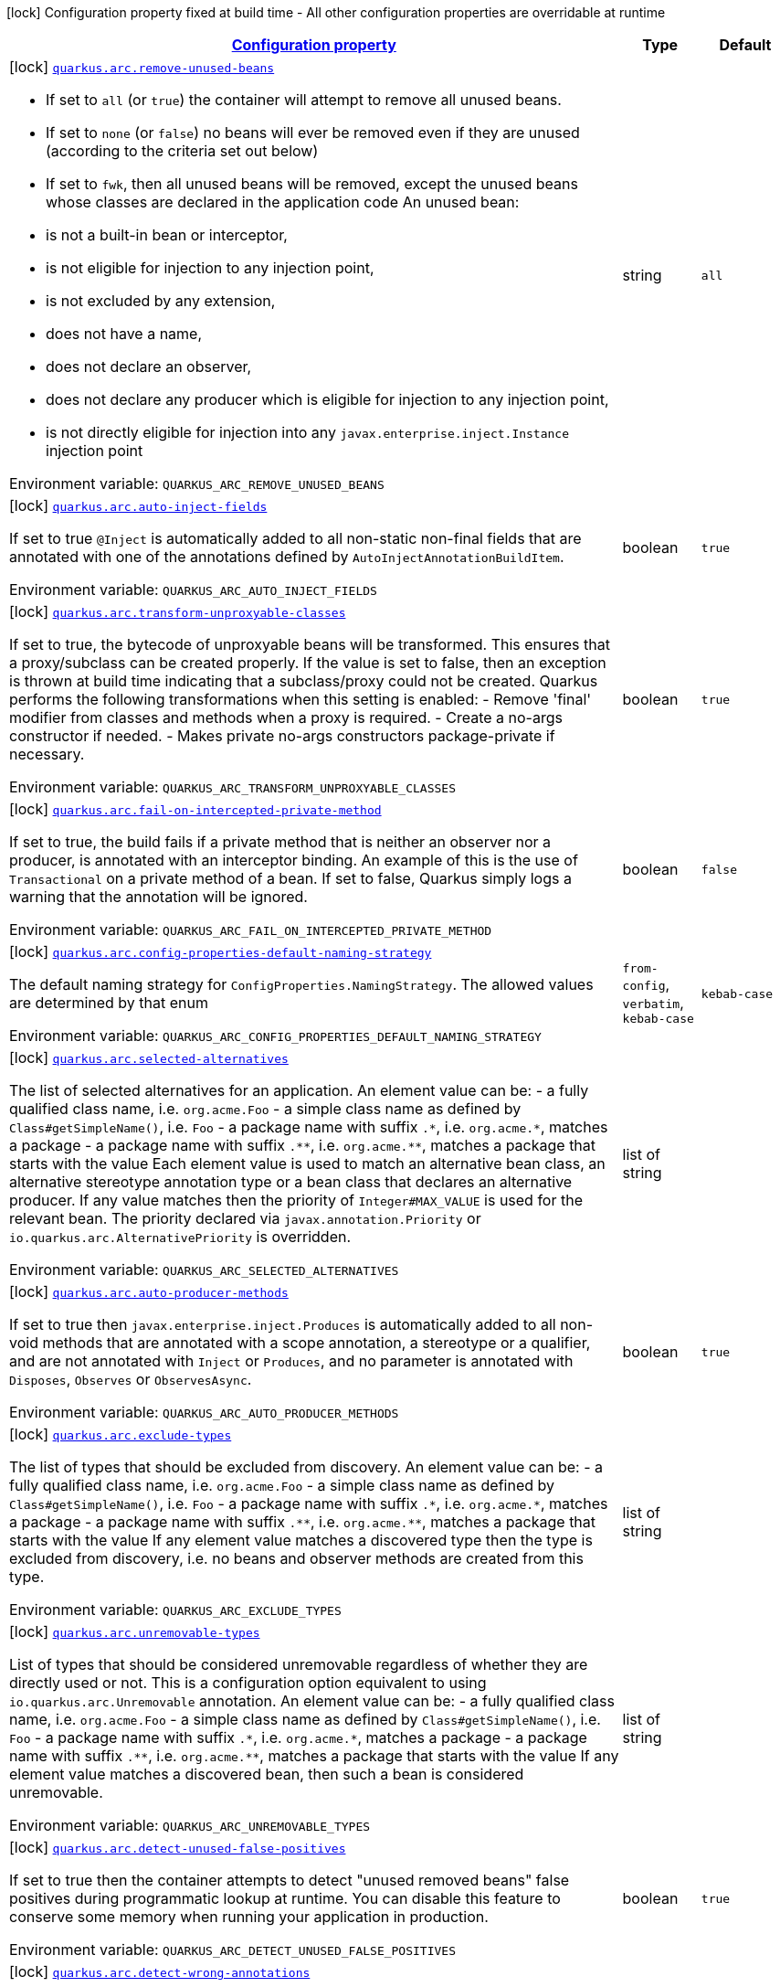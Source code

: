 
:summaryTableId: quarkus-arc-arc-config
[.configuration-legend]
icon:lock[title=Fixed at build time] Configuration property fixed at build time - All other configuration properties are overridable at runtime
[.configuration-reference, cols="80,.^10,.^10"]
|===

h|[[quarkus-arc-arc-config_configuration]]link:#quarkus-arc-arc-config_configuration[Configuration property]

h|Type
h|Default

a|icon:lock[title=Fixed at build time] [[quarkus-arc-arc-config_quarkus.arc.remove-unused-beans]]`link:#quarkus-arc-arc-config_quarkus.arc.remove-unused-beans[quarkus.arc.remove-unused-beans]`

[.description]
--
- If set to `all` (or `true`) the container will attempt to remove all unused beans. 
 - If set to `none` (or `false`) no beans will ever be removed even if they are unused (according to the criteria set out below) 
 - If set to `fwk`, then all unused beans will be removed, except the unused beans whose classes are declared in the application code  
An unused bean:  
 - is not a built-in bean or interceptor, 
 - is not eligible for injection to any injection point, 
 - is not excluded by any extension, 
 - does not have a name, 
 - does not declare an observer, 
 - does not declare any producer which is eligible for injection to any injection point, 
 - is not directly eligible for injection into any `javax.enterprise.inject.Instance` injection point

ifdef::add-copy-button-to-env-var[]
Environment variable: env_var_with_copy_button:+++QUARKUS_ARC_REMOVE_UNUSED_BEANS+++[]
endif::add-copy-button-to-env-var[]
ifndef::add-copy-button-to-env-var[]
Environment variable: `+++QUARKUS_ARC_REMOVE_UNUSED_BEANS+++`
endif::add-copy-button-to-env-var[]
--|string 
|`all`


a|icon:lock[title=Fixed at build time] [[quarkus-arc-arc-config_quarkus.arc.auto-inject-fields]]`link:#quarkus-arc-arc-config_quarkus.arc.auto-inject-fields[quarkus.arc.auto-inject-fields]`

[.description]
--
If set to true `@Inject` is automatically added to all non-static non-final fields that are annotated with one of the annotations defined by `AutoInjectAnnotationBuildItem`.

ifdef::add-copy-button-to-env-var[]
Environment variable: env_var_with_copy_button:+++QUARKUS_ARC_AUTO_INJECT_FIELDS+++[]
endif::add-copy-button-to-env-var[]
ifndef::add-copy-button-to-env-var[]
Environment variable: `+++QUARKUS_ARC_AUTO_INJECT_FIELDS+++`
endif::add-copy-button-to-env-var[]
--|boolean 
|`true`


a|icon:lock[title=Fixed at build time] [[quarkus-arc-arc-config_quarkus.arc.transform-unproxyable-classes]]`link:#quarkus-arc-arc-config_quarkus.arc.transform-unproxyable-classes[quarkus.arc.transform-unproxyable-classes]`

[.description]
--
If set to true, the bytecode of unproxyable beans will be transformed. This ensures that a proxy/subclass can be created properly. If the value is set to false, then an exception is thrown at build time indicating that a subclass/proxy could not be created. Quarkus performs the following transformations when this setting is enabled:  
 - Remove 'final' modifier from classes and methods when a proxy is required. 
 - Create a no-args constructor if needed. 
 - Makes private no-args constructors package-private if necessary.

ifdef::add-copy-button-to-env-var[]
Environment variable: env_var_with_copy_button:+++QUARKUS_ARC_TRANSFORM_UNPROXYABLE_CLASSES+++[]
endif::add-copy-button-to-env-var[]
ifndef::add-copy-button-to-env-var[]
Environment variable: `+++QUARKUS_ARC_TRANSFORM_UNPROXYABLE_CLASSES+++`
endif::add-copy-button-to-env-var[]
--|boolean 
|`true`


a|icon:lock[title=Fixed at build time] [[quarkus-arc-arc-config_quarkus.arc.fail-on-intercepted-private-method]]`link:#quarkus-arc-arc-config_quarkus.arc.fail-on-intercepted-private-method[quarkus.arc.fail-on-intercepted-private-method]`

[.description]
--
If set to true, the build fails if a private method that is neither an observer nor a producer, is annotated with an interceptor binding. An example of this is the use of `Transactional` on a private method of a bean. If set to false, Quarkus simply logs a warning that the annotation will be ignored.

ifdef::add-copy-button-to-env-var[]
Environment variable: env_var_with_copy_button:+++QUARKUS_ARC_FAIL_ON_INTERCEPTED_PRIVATE_METHOD+++[]
endif::add-copy-button-to-env-var[]
ifndef::add-copy-button-to-env-var[]
Environment variable: `+++QUARKUS_ARC_FAIL_ON_INTERCEPTED_PRIVATE_METHOD+++`
endif::add-copy-button-to-env-var[]
--|boolean 
|`false`


a|icon:lock[title=Fixed at build time] [[quarkus-arc-arc-config_quarkus.arc.config-properties-default-naming-strategy]]`link:#quarkus-arc-arc-config_quarkus.arc.config-properties-default-naming-strategy[quarkus.arc.config-properties-default-naming-strategy]`

[.description]
--
The default naming strategy for `ConfigProperties.NamingStrategy`. The allowed values are determined by that enum

ifdef::add-copy-button-to-env-var[]
Environment variable: env_var_with_copy_button:+++QUARKUS_ARC_CONFIG_PROPERTIES_DEFAULT_NAMING_STRATEGY+++[]
endif::add-copy-button-to-env-var[]
ifndef::add-copy-button-to-env-var[]
Environment variable: `+++QUARKUS_ARC_CONFIG_PROPERTIES_DEFAULT_NAMING_STRATEGY+++`
endif::add-copy-button-to-env-var[]
-- a|
`from-config`, `verbatim`, `kebab-case` 
|`kebab-case`


a|icon:lock[title=Fixed at build time] [[quarkus-arc-arc-config_quarkus.arc.selected-alternatives]]`link:#quarkus-arc-arc-config_quarkus.arc.selected-alternatives[quarkus.arc.selected-alternatives]`

[.description]
--
The list of selected alternatives for an application. 
An element value can be:  
 - a fully qualified class name, i.e. `org.acme.Foo` 
 - a simple class name as defined by `Class++#++getSimpleName()`, i.e. `Foo` 
 - a package name with suffix `.++*++`, i.e. `org.acme.++*++`, matches a package 
 - a package name with suffix `.++**++`, i.e. `org.acme.++**++`, matches a package that starts with the value  Each element value is used to match an alternative bean class, an alternative stereotype annotation type or a bean class that declares an alternative producer. If any value matches then the priority of `Integer++#++MAX_VALUE` is used for the relevant bean. The priority declared via `javax.annotation.Priority` or `io.quarkus.arc.AlternativePriority` is overridden.

ifdef::add-copy-button-to-env-var[]
Environment variable: env_var_with_copy_button:+++QUARKUS_ARC_SELECTED_ALTERNATIVES+++[]
endif::add-copy-button-to-env-var[]
ifndef::add-copy-button-to-env-var[]
Environment variable: `+++QUARKUS_ARC_SELECTED_ALTERNATIVES+++`
endif::add-copy-button-to-env-var[]
--|list of string 
|


a|icon:lock[title=Fixed at build time] [[quarkus-arc-arc-config_quarkus.arc.auto-producer-methods]]`link:#quarkus-arc-arc-config_quarkus.arc.auto-producer-methods[quarkus.arc.auto-producer-methods]`

[.description]
--
If set to true then `javax.enterprise.inject.Produces` is automatically added to all non-void methods that are annotated with a scope annotation, a stereotype or a qualifier, and are not annotated with `Inject` or `Produces`, and no parameter is annotated with `Disposes`, `Observes` or `ObservesAsync`.

ifdef::add-copy-button-to-env-var[]
Environment variable: env_var_with_copy_button:+++QUARKUS_ARC_AUTO_PRODUCER_METHODS+++[]
endif::add-copy-button-to-env-var[]
ifndef::add-copy-button-to-env-var[]
Environment variable: `+++QUARKUS_ARC_AUTO_PRODUCER_METHODS+++`
endif::add-copy-button-to-env-var[]
--|boolean 
|`true`


a|icon:lock[title=Fixed at build time] [[quarkus-arc-arc-config_quarkus.arc.exclude-types]]`link:#quarkus-arc-arc-config_quarkus.arc.exclude-types[quarkus.arc.exclude-types]`

[.description]
--
The list of types that should be excluded from discovery. 
An element value can be:  
 - a fully qualified class name, i.e. `org.acme.Foo` 
 - a simple class name as defined by `Class++#++getSimpleName()`, i.e. `Foo` 
 - a package name with suffix `.++*++`, i.e. `org.acme.++*++`, matches a package 
 - a package name with suffix `.++**++`, i.e. `org.acme.++**++`, matches a package that starts with the value  If any element value matches a discovered type then the type is excluded from discovery, i.e. no beans and observer methods are created from this type.

ifdef::add-copy-button-to-env-var[]
Environment variable: env_var_with_copy_button:+++QUARKUS_ARC_EXCLUDE_TYPES+++[]
endif::add-copy-button-to-env-var[]
ifndef::add-copy-button-to-env-var[]
Environment variable: `+++QUARKUS_ARC_EXCLUDE_TYPES+++`
endif::add-copy-button-to-env-var[]
--|list of string 
|


a|icon:lock[title=Fixed at build time] [[quarkus-arc-arc-config_quarkus.arc.unremovable-types]]`link:#quarkus-arc-arc-config_quarkus.arc.unremovable-types[quarkus.arc.unremovable-types]`

[.description]
--
List of types that should be considered unremovable regardless of whether they are directly used or not. This is a configuration option equivalent to using `io.quarkus.arc.Unremovable` annotation. 
An element value can be:  
 - a fully qualified class name, i.e. `org.acme.Foo` 
 - a simple class name as defined by `Class++#++getSimpleName()`, i.e. `Foo` 
 - a package name with suffix `.++*++`, i.e. `org.acme.++*++`, matches a package 
 - a package name with suffix `.++**++`, i.e. `org.acme.++**++`, matches a package that starts with the value  If any element value matches a discovered bean, then such a bean is considered unremovable.

ifdef::add-copy-button-to-env-var[]
Environment variable: env_var_with_copy_button:+++QUARKUS_ARC_UNREMOVABLE_TYPES+++[]
endif::add-copy-button-to-env-var[]
ifndef::add-copy-button-to-env-var[]
Environment variable: `+++QUARKUS_ARC_UNREMOVABLE_TYPES+++`
endif::add-copy-button-to-env-var[]
--|list of string 
|


a|icon:lock[title=Fixed at build time] [[quarkus-arc-arc-config_quarkus.arc.detect-unused-false-positives]]`link:#quarkus-arc-arc-config_quarkus.arc.detect-unused-false-positives[quarkus.arc.detect-unused-false-positives]`

[.description]
--
If set to true then the container attempts to detect "unused removed beans" false positives during programmatic lookup at runtime. You can disable this feature to conserve some memory when running your application in production.

ifdef::add-copy-button-to-env-var[]
Environment variable: env_var_with_copy_button:+++QUARKUS_ARC_DETECT_UNUSED_FALSE_POSITIVES+++[]
endif::add-copy-button-to-env-var[]
ifndef::add-copy-button-to-env-var[]
Environment variable: `+++QUARKUS_ARC_DETECT_UNUSED_FALSE_POSITIVES+++`
endif::add-copy-button-to-env-var[]
--|boolean 
|`true`


a|icon:lock[title=Fixed at build time] [[quarkus-arc-arc-config_quarkus.arc.detect-wrong-annotations]]`link:#quarkus-arc-arc-config_quarkus.arc.detect-wrong-annotations[quarkus.arc.detect-wrong-annotations]`

[.description]
--
If set to true then the container attempts to detect _wrong_ usages of annotations and eventually fails the build to prevent unexpected behavior of a Quarkus application. 
A typical example is `@javax.ejb.Singleton` which is often confused with `@javax.inject.Singleton`. As a result a component annotated with `@javax.ejb.Singleton` would be completely ignored. Another example is an inner class annotated with a scope annotation - this component would be again completely ignored.

ifdef::add-copy-button-to-env-var[]
Environment variable: env_var_with_copy_button:+++QUARKUS_ARC_DETECT_WRONG_ANNOTATIONS+++[]
endif::add-copy-button-to-env-var[]
ifndef::add-copy-button-to-env-var[]
Environment variable: `+++QUARKUS_ARC_DETECT_WRONG_ANNOTATIONS+++`
endif::add-copy-button-to-env-var[]
--|boolean 
|`true`


a|icon:lock[title=Fixed at build time] [[quarkus-arc-arc-config_quarkus.arc.dev-mode.monitoring-enabled]]`link:#quarkus-arc-arc-config_quarkus.arc.dev-mode.monitoring-enabled[quarkus.arc.dev-mode.monitoring-enabled]`

[.description]
--
If set to true then the container monitors business method invocations and fired events during the development mode.

ifdef::add-copy-button-to-env-var[]
Environment variable: env_var_with_copy_button:+++QUARKUS_ARC_DEV_MODE_MONITORING_ENABLED+++[]
endif::add-copy-button-to-env-var[]
ifndef::add-copy-button-to-env-var[]
Environment variable: `+++QUARKUS_ARC_DEV_MODE_MONITORING_ENABLED+++`
endif::add-copy-button-to-env-var[]
--|boolean 
|`true`


a|icon:lock[title=Fixed at build time] [[quarkus-arc-arc-config_quarkus.arc.test.disable-application-lifecycle-observers]]`link:#quarkus-arc-arc-config_quarkus.arc.test.disable-application-lifecycle-observers[quarkus.arc.test.disable-application-lifecycle-observers]`

[.description]
--
If set to true then disable `StartupEvent` and `ShutdownEvent` observers declared on application bean classes during the tests.

ifdef::add-copy-button-to-env-var[]
Environment variable: env_var_with_copy_button:+++QUARKUS_ARC_TEST_DISABLE_APPLICATION_LIFECYCLE_OBSERVERS+++[]
endif::add-copy-button-to-env-var[]
ifndef::add-copy-button-to-env-var[]
Environment variable: `+++QUARKUS_ARC_TEST_DISABLE_APPLICATION_LIFECYCLE_OBSERVERS+++`
endif::add-copy-button-to-env-var[]
--|boolean 
|`false`


a|icon:lock[title=Fixed at build time] [[quarkus-arc-arc-config_quarkus.arc.ignored-split-packages]]`link:#quarkus-arc-arc-config_quarkus.arc.ignored-split-packages[quarkus.arc.ignored-split-packages]`

[.description]
--
The list of packages that will not be checked for split package issues. 
A package string representation can be:  
 - a full name of the package, i.e. `org.acme.foo` 
 - a package name with suffix `.++*++`, i.e. `org.acme.++*++`, which matches a package that starts with provided value

ifdef::add-copy-button-to-env-var[]
Environment variable: env_var_with_copy_button:+++QUARKUS_ARC_IGNORED_SPLIT_PACKAGES+++[]
endif::add-copy-button-to-env-var[]
ifndef::add-copy-button-to-env-var[]
Environment variable: `+++QUARKUS_ARC_IGNORED_SPLIT_PACKAGES+++`
endif::add-copy-button-to-env-var[]
--|list of string 
|


a|icon:lock[title=Fixed at build time] [[quarkus-arc-arc-config_quarkus.arc.context-propagation.enabled]]`link:#quarkus-arc-arc-config_quarkus.arc.context-propagation.enabled[quarkus.arc.context-propagation.enabled]`

[.description]
--
If set to true and SmallRye Context Propagation extension is present then enable the context propagation for CDI contexts.

ifdef::add-copy-button-to-env-var[]
Environment variable: env_var_with_copy_button:+++QUARKUS_ARC_CONTEXT_PROPAGATION_ENABLED+++[]
endif::add-copy-button-to-env-var[]
ifndef::add-copy-button-to-env-var[]
Environment variable: `+++QUARKUS_ARC_CONTEXT_PROPAGATION_ENABLED+++`
endif::add-copy-button-to-env-var[]
--|boolean 
|`true`


h|[[quarkus-arc-arc-config_quarkus.arc.exclude-dependency-artifacts-that-should-be-excluded-from-discovery]]link:#quarkus-arc-arc-config_quarkus.arc.exclude-dependency-artifacts-that-should-be-excluded-from-discovery[Artifacts that should be excluded from discovery]

h|Type
h|Default

a|icon:lock[title=Fixed at build time] [[quarkus-arc-arc-config_quarkus.arc.exclude-dependency.-dependency-name-.group-id]]`link:#quarkus-arc-arc-config_quarkus.arc.exclude-dependency.-dependency-name-.group-id[quarkus.arc.exclude-dependency."dependency-name".group-id]`

[.description]
--
The maven groupId of the artifact.

ifdef::add-copy-button-to-env-var[]
Environment variable: env_var_with_copy_button:+++QUARKUS_ARC_EXCLUDE_DEPENDENCY__DEPENDENCY_NAME__GROUP_ID+++[]
endif::add-copy-button-to-env-var[]
ifndef::add-copy-button-to-env-var[]
Environment variable: `+++QUARKUS_ARC_EXCLUDE_DEPENDENCY__DEPENDENCY_NAME__GROUP_ID+++`
endif::add-copy-button-to-env-var[]
--|string 
|required icon:exclamation-circle[title=Configuration property is required]


a|icon:lock[title=Fixed at build time] [[quarkus-arc-arc-config_quarkus.arc.exclude-dependency.-dependency-name-.artifact-id]]`link:#quarkus-arc-arc-config_quarkus.arc.exclude-dependency.-dependency-name-.artifact-id[quarkus.arc.exclude-dependency."dependency-name".artifact-id]`

[.description]
--
The maven artifactId of the artifact.

ifdef::add-copy-button-to-env-var[]
Environment variable: env_var_with_copy_button:+++QUARKUS_ARC_EXCLUDE_DEPENDENCY__DEPENDENCY_NAME__ARTIFACT_ID+++[]
endif::add-copy-button-to-env-var[]
ifndef::add-copy-button-to-env-var[]
Environment variable: `+++QUARKUS_ARC_EXCLUDE_DEPENDENCY__DEPENDENCY_NAME__ARTIFACT_ID+++`
endif::add-copy-button-to-env-var[]
--|string 
|required icon:exclamation-circle[title=Configuration property is required]


a|icon:lock[title=Fixed at build time] [[quarkus-arc-arc-config_quarkus.arc.exclude-dependency.-dependency-name-.classifier]]`link:#quarkus-arc-arc-config_quarkus.arc.exclude-dependency.-dependency-name-.classifier[quarkus.arc.exclude-dependency."dependency-name".classifier]`

[.description]
--
The maven classifier of the artifact.

ifdef::add-copy-button-to-env-var[]
Environment variable: env_var_with_copy_button:+++QUARKUS_ARC_EXCLUDE_DEPENDENCY__DEPENDENCY_NAME__CLASSIFIER+++[]
endif::add-copy-button-to-env-var[]
ifndef::add-copy-button-to-env-var[]
Environment variable: `+++QUARKUS_ARC_EXCLUDE_DEPENDENCY__DEPENDENCY_NAME__CLASSIFIER+++`
endif::add-copy-button-to-env-var[]
--|string 
|

|===